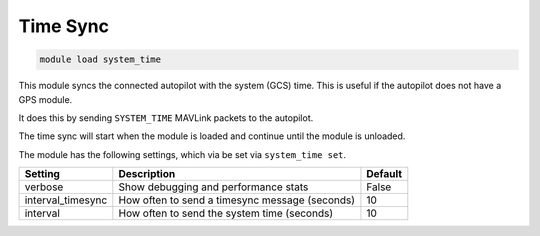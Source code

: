 =========
Time Sync
=========

.. code:: bash

    module load system_time
    
This module syncs the connected autopilot with the system (GCS) time. This is useful if the autopilot
does not have a GPS module.

It does this by sending ``SYSTEM_TIME`` MAVLink packets to the autopilot.

The time sync will start when the module is loaded and continue until the module is unloaded.

The module has the following settings, which via be set via ``system_time set``.

==================   ===============================================  ===============================
Setting              Description                                      Default
==================   ===============================================  ===============================
verbose              Show debugging and performance stats             False
interval_timesync    How often to send a timesync message (seconds)   10
interval             How often to send the system time (seconds)      10
==================   ===============================================  ===============================

